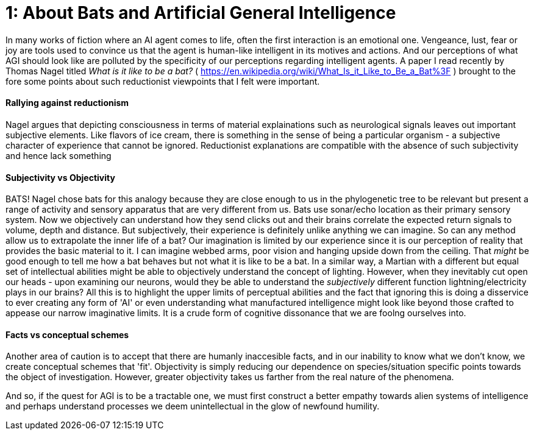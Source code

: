 = 1: About Bats and Artificial General Intelligence
:hp-tags: artificial general intelligence, ai, AI, philosophy, consciousness

In many works of fiction where an AI agent comes to life, often the first interaction is an emotional one. Vengeance, lust, fear or joy are tools used to convince us that the agent is human-like intelligent in its motives and actions. And our perceptions of what AGI should look like are polluted by the specificity of our perceptions regarding intelligent agents. A paper I read recently by Thomas Nagel titled _What is it like to be a bat?_ ( <https://en.wikipedia.org/wiki/What_Is_it_Like_to_Be_a_Bat%3F> ) brought to the fore some points about such reductionist viewpoints that I felt were important.

#### Rallying against reductionism
Nagel argues that depicting consciousness in terms of material explainations such as neurological signals leaves out important subjective elements. Like flavors of ice cream, there is something in the sense of being a particular organism - a subjective character of experience that cannot be ignored. Reductionist explanations are compatible with the absence of such subjectivity and hence lack something

#### Subjectivity vs Objectivity
BATS! Nagel chose bats for this analogy because they are close enough to us in the phylogenetic tree to be relevant but present a range of activity and sensory apparatus that are very different from us. Bats use sonar/echo location as their primary sensory system. Now we objectively can understand how they send clicks out and their brains correlate the expected return signals to volume, depth and distance. But subjectively, their experience is definitely unlike anything we can imagine. So can any method allow us to extrapolate the inner life of a bat? Our imagination is limited by our experience since it is our perception of reality that provides the basic material to it. I can imagine webbed arms, poor vision and hanging upside down from the ceiling. That _might_ be good enough to tell me how a bat behaves but not what it is like to be a bat. In a similar way, a Martian with a different but equal set of intellectual abilities might be able to objectively understand the concept of lighting. However, when they inevitably cut open our heads - upon examining our neurons, would they be able to understand the _subjectively_ different function lightning/electricity plays in our brains? All this is to highlight the upper limits of perceptual abilities and the fact that ignoring this is doing a disservice to ever creating any form of 'AI' or even understanding what manufactured intelligence might look like beyond those crafted to appease our narrow imaginative limits. It is a crude form of cognitive dissonance that we are foolng ourselves into.

#### Facts vs conceptual schemes
Another area of caution is to accept that there are humanly inaccesible facts, and in our inability to know what we don't know, we create conceptual schemes that 'fit'. Objectivity is simply reducing our dependence on species/situation specific points towards the object of investigation. However, greater objectivity takes us farther from the real nature of the phenomena.

And so, if the quest for AGI is to be a tractable one, we must first construct a better empathy towards alien systems of intelligence and perhaps understand processes we deem unintellectual in the glow of newfound humility.



